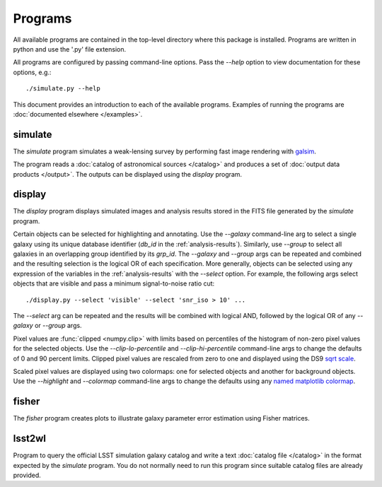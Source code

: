 Programs
========

All available programs are contained in the top-level directory where this package is installed. Programs are written in python and use the '.py' file extension.

All programs are configured by passing command-line options. Pass the `--help` option to view documentation for these options, e.g.::

	./simulate.py --help

This document provides an introduction to each of the available programs. Examples of running the programs are :doc:`documented elsewhere </examples>`.

.. _prog-simulate:

simulate
--------

The `simulate` program simulates a weak-lensing survey by performing fast image rendering with `galsim <https://github.com/GalSim-developers/GalSim>`_.

The program reads a :doc:`catalog of astronomical sources </catalog>` and produces a set of :doc:`output data products </output>`.  The outputs can be displayed using the `display` program.

.. _prog-display:

display
-------

The `display` program displays simulated images and analysis results stored in the FITS file generated by the `simulate` program.

Certain objects can be selected for highlighting and annotating. Use the `--galaxy` command-line arg to select a single galaxy using its unique database identifier (`db_id` in the :ref:`analysis-results`). Similarly, use `--group` to select all galaxies in an overlapping group identified by its `grp_id`.  The `--galaxy` and `--group` args can be repeated and combined and the resulting selection is the logical OR of each specification. More generally, objects can be selected using any expression of the variables in the :ref:`analysis-results` with the `--select` option. For example, the following args select objects that are visible and pass a minimum signal-to-noise ratio cut::

	./display.py --select 'visible' --select 'snr_iso > 10' ...

The `--select` arg can be repeated and the results will be combined with logical AND, followed by the logical OR of any `--galaxy` or `--group` args.

Pixel values are :func:`clipped <numpy.clip>` with limits based on percentiles of the histogram of non-zero pixel values for the selected objects. Use the `--clip-lo-percentile` and `--clip-hi-percentile` command-line args to change the defaults of 0 and 90 percent limits. Clipped pixel values are rescaled from zero to one and displayed using the DS9 `sqrt scale <http://ds9.si.edu/ref/how.html#Scales>`_.

Scaled pixel values are displayed using two colormaps: one for selected objects and another for background objects.  Use the `--highlight` and `--colormap` command-line args to change the defaults using any `named matplotlib colormap <http://matplotlib.org/examples/color/colormaps_reference.html>`_.

.. _prog-fisher:

fisher
------

The `fisher` program creates plots to illustrate galaxy parameter error estimation using Fisher matrices.

.. _prog-lsst2wl:

lsst2wl
-------

Program to query the official LSST simulation galaxy catalog and write a text :doc:`catalog file </catalog>` in the format expected by the `simulate` program.  You do not normally need to run this program since suitable catalog files are already provided.

